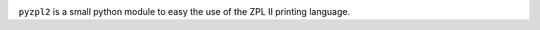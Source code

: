 
|  |travisci| |coveralls| |license|

.. |travisci| image:: https://api.travis-ci.org/twam/pyzpl2.svg
    :target: https://travis-ci.org/twam/pyzpl2

.. |coveralls| image:: https://img.shields.io/coveralls/twam/pyzpl2.svg
    :target: https://coveralls.io/github/twam/pyzpl2

.. |license| image:: https://img.shields.io/github/license/twam/pyzpl2.svg
    :target: https://github.com/twam/pyzpl2/blob/master/LICENSE.md

``pyzpl2`` is a small python module to easy the use of the ZPL II printing language.